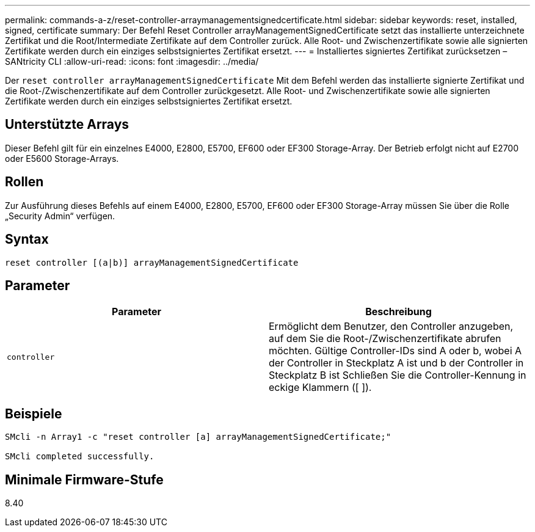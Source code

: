 ---
permalink: commands-a-z/reset-controller-arraymanagementsignedcertificate.html 
sidebar: sidebar 
keywords: reset, installed, signed, certificate 
summary: Der Befehl Reset Controller arrayManagementSignedCertificate setzt das installierte unterzeichnete Zertifikat und die Root/Intermediate Zertifikate auf dem Controller zurück. Alle Root- und Zwischenzertifikate sowie alle signierten Zertifikate werden durch ein einziges selbstsigniertes Zertifikat ersetzt. 
---
= Installiertes signiertes Zertifikat zurücksetzen – SANtricity CLI
:allow-uri-read: 
:icons: font
:imagesdir: ../media/


[role="lead"]
Der `reset controller arrayManagementSignedCertificate` Mit dem Befehl werden das installierte signierte Zertifikat und die Root-/Zwischenzertifikate auf dem Controller zurückgesetzt. Alle Root- und Zwischenzertifikate sowie alle signierten Zertifikate werden durch ein einziges selbstsigniertes Zertifikat ersetzt.



== Unterstützte Arrays

Dieser Befehl gilt für ein einzelnes E4000, E2800, E5700, EF600 oder EF300 Storage-Array. Der Betrieb erfolgt nicht auf E2700 oder E5600 Storage-Arrays.



== Rollen

Zur Ausführung dieses Befehls auf einem E4000, E2800, E5700, EF600 oder EF300 Storage-Array müssen Sie über die Rolle „Security Admin“ verfügen.



== Syntax

[source, cli]
----
reset controller [(a|b)] arrayManagementSignedCertificate
----


== Parameter

|===
| Parameter | Beschreibung 


 a| 
`controller`
 a| 
Ermöglicht dem Benutzer, den Controller anzugeben, auf dem Sie die Root-/Zwischenzertifikate abrufen möchten. Gültige Controller-IDs sind A oder b, wobei A der Controller in Steckplatz A ist und b der Controller in Steckplatz B ist Schließen Sie die Controller-Kennung in eckige Klammern ([ ]).

|===


== Beispiele

[listing]
----

SMcli -n Array1 -c "reset controller [a] arrayManagementSignedCertificate;"

SMcli completed successfully.
----


== Minimale Firmware-Stufe

8.40
